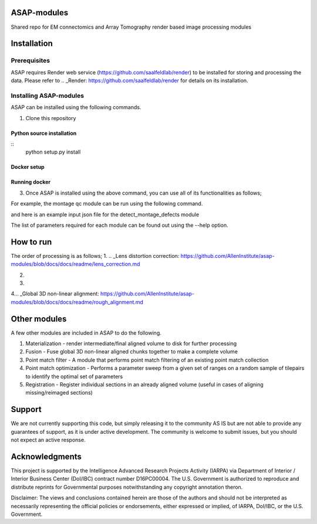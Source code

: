 

ASAP-modules
============

Shared repo for EM connectomics and Array Tomography render based image processing modules 

Installation
============

Prerequisites
-------------


ASAP requires Render web service (https://github.com/saalfeldlab/render) to be installed for storing and processing the data. 
Please refer to .. _Render: https://github.com/saalfeldlab/render for details on its installation.

Installing ASAP-modules
-----------------------

ASAP can be installed using the following commands.

1. Clone this repository

.. ::
    git clone https://github.com/AllenInstitute/asap-modules .


Python source installation
~~~~~~~~~~~~~~~~

::
    python setup.py install

Docker setup
~~~~~~~~~~~~

.. code-block:: bash
    docker build -t asap-modules:latest --target asap-modules .

Running docker
~~~~~~~~~~~~~~

.. code-block:: bash
    docker run --rm asap-modules:latest

3. Once ASAP is installed using the above command, you can use all of its functionalities as follows;

.. code-block:: python
    python -m asap.<submodule>.<function_to_run> --input_json <input_json_file.json> --output_json <output_json_file.json>

For example, the montage qc module can be run using the following command.

.. code-block:: python
    python -m asap.em_montage_qc.detect_montage_defects --input_json <your_input_json_file_with_required_parameters> --output_json <output_json_file_with_full_path>

and here is an example input json file for the detect_montage_defects module

.. code-block:: json
    {
        "render":{
            "host": <render_host>,
            "port": <render_port>,
            "owner": <render_project_owner>,
            "project": <render_project_name>,
            "client_scripts": <path_to_render_client_scripts>
        },
        "prestitched_stack": <pre_montage_stack>,
        "poststitched_stack": <montaged_stack>,
        "match_collection_owner": <owner_of_point_match_collection>,
        "match_collection": <name_of_point_match_collection>,
        "out_html_dir": <path_to_directory_to_store_the_qc_plot_html_file>,
        "plot_sections": <True/False>,
        "minZ": <z_index_of_the_first_section_to_run_qc_for>,
        "maxZ": <z_index_of_the_last_section_to_run_qc_for>,
        "neighbors_distance": <qc_parameter>,
        "min_cluster_size": <qc_parameter>,
        "residual_threshold": <qc_parameter>,
        "pool_size": <pool_size_for_parallel_processing>
    }

The list of parameters required for each module can be found out using the --help option.

.. code-block:: python
    python -m asap.solver.solve --help

How to run
==========

The order of processing is as follows;
1. .. _Lens distortion correction: https://github.com/AllenInstitute/asap-modules/blob/docs/docs/readme/lens_correction.md

2. .. _Mipmap generation: https://github.com/AllenInstitute/asap-modules/blob/docs/docs/readme/mipmaps.md

3. .. _Montaging and Montage QC: https://github.com/AllenInstitute/asap-modules/blob/docs/docs/readme/montaging.md

4... _Global 3D non-linear alignment: https://github.com/AllenInstitute/asap-modules/blob/docs/docs/readme/rough_alignment.md

Other modules
=============

A few other modules are included in ASAP to do the following.

1. Materialization - render intermediate/final aligned volume to disk for further processing

2. Fusion - Fuse global 3D non-linear aligned chunks together to make a complete volume

3. Point match filter - A module that performs point match filtering of an existing point match collection

4. Point match optimization - Performs a parameter sweep from a given set of ranges on a random sample of tilepairs to identify the optimal set of parameters

5. Registration - Register individual sections in an already aligned volume (useful in cases of aligning missing/reimaged sections)

Support
=======

We are not currently supporting this code, but simply releasing it to the community AS IS but are not able to provide any guarantees of support, as it is under active development. The community is welcome to submit issues, but you should not expect an active response.

Acknowledgments
===============

This project is supported by the Intelligence Advanced Research Projects Activity (IARPA) via Department of Interior / Interior Business Center (DoI/IBC) contract number D16PC00004. The U.S. Government is authorized to reproduce and distribute reprints for Governmental purposes notwithstanding any copyright annotation theron.

Disclaimer: The views and conclusions contained herein are those of the authors and should not be interpreted as necessarily representing the official policies or endorsements, either expressed or implied, of IARPA, DoI/IBC, or the U.S. Government.